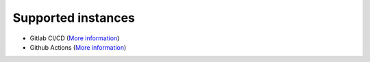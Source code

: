 ..
   SPDX-FileCopyrightText: Copyright DB InfraGO AG
   SPDX-License-Identifier: Apache-2.0

Supported instances
===================

- Gitlab CI/CD (`More information <./gitlab/README.rst>`_)
- Github Actions (`More information <./github/README.rst>`_)
